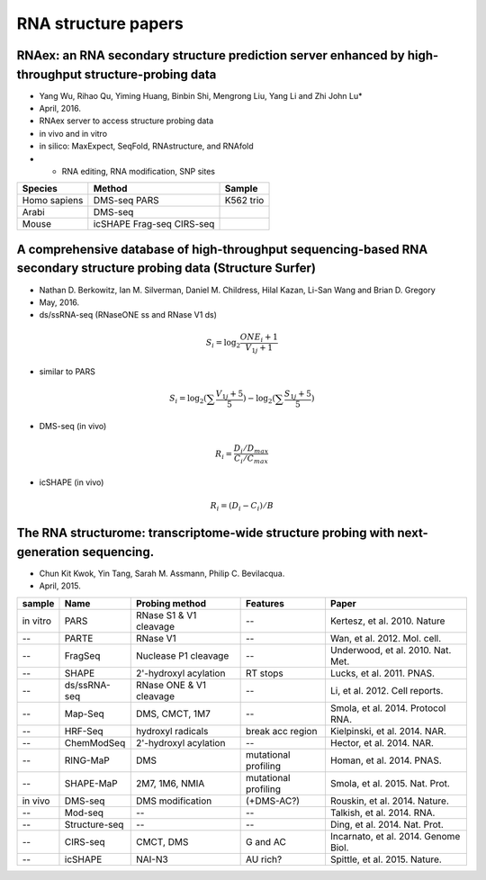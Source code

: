 RNA structure papers
======================

RNAex: an RNA secondary structure prediction server enhanced by high-throughput structure-probing data
---------------------------------------------------------------------------------------------------------


* Yang Wu, Rihao Qu, Yiming Huang, Binbin Shi, Mengrong Liu, Yang Li and Zhi John Lu*
* April, 2016.
* RNAex server to access structure probing data
* in vivo and in vitro 
* in silico: MaxExpect, SeqFold, RNAstructure, and RNAfold
* + RNA editing, RNA modification, SNP sites

============= ========= ==============
Species        Method    Sample
============= ========= ==============
Homo sapiens   DMS-seq   K562
               PARS      trio
Arabi          DMS-seq   
Mouse          icSHAPE
               Frag-seq
               CIRS-seq   

============= ========= ==============


A comprehensive database of high-throughput sequencing-based RNA secondary structure probing data (Structure Surfer)
---------------------------------------------------------------------------------------------------------------------
* Nathan D. Berkowitz, Ian M. Silverman, Daniel M. Childress, Hilal Kazan, Li-San Wang and Brian D. Gregory
* May, 2016.
* ds/ssRNA-seq (RNaseONE ss and RNase V1 ds)

.. math::

	S_i = \log_2 \frac{ONE_i + 1}{V_{1j}+1}


* similar to PARS

.. math::

	S_i = \log_2 (\sum \frac{V_{1j}+5}{5} )- \log_2 (\sum \frac{S_{1j}+5}{5})


* DMS-seq (in vivo)

.. math::

	R_i = \frac{D_i / D_{max}}{C_i / C_{max}}

* icSHAPE (in vivo)

.. math::

	R_i = (D_i - C_i) / B




The RNA structurome: transcriptome-wide structure probing with next-generation sequencing.
---------------------------------------------------------------------------------------------------------------------
* Chun Kit Kwok, Yin Tang, Sarah M. Assmann, Philip C. Bevilacqua.
* April, 2015.


======== ============== =========================== ======================== ===================================
 sample   Name             Probing method            Features                   Paper
======== ============== =========================== ======================== ===================================
in vitro PARS            RNase S1 & V1 cleavage      \-\-                    Kertesz, et al. 2010. Nature
\-\-     PARTE           RNase V1                    \-\-                    Wan, et al. 2012. Mol. cell.
\-\-     FragSeq         Nuclease P1 cleavage        \-\-                    Underwood, et al. 2010. Nat. Met.
\-\-     SHAPE           2'-hydroxyl acylation       RT stops                Lucks, et al. 2011. PNAS.
\-\-     ds/ssRNA-seq    RNase ONE & V1 cleavage     \-\-                    Li, et al. 2012. Cell reports.
\-\-     Map-Seq         DMS, CMCT, 1M7              \-\-                    Smola, et al. 2014. Protocol RNA.
\-\-     HRF-Seq         hydroxyl radicals           break acc region        Kielpinski, et al. 2014. NAR.
\-\-     ChemModSeq      2'-hydroxyl acylation       \-\-                    Hector, et al. 2014. NAR.
\-\-     RING-MaP        DMS                         mutational profiling    Homan, et al. 2014. PNAS.
\-\-     SHAPE-MaP       2M7, 1M6, NMIA              mutational profiling    Smola, et al. 2015. Nat. Prot.
in vivo  DMS-seq         DMS modification            (+DMS-AC?)              Rouskin, et al. 2014. Nature.
\-\-     Mod-seq         \-\-                        \-\-                    Talkish, et al. 2014. RNA.
\-\-     Structure-seq   \-\-                        \-\-                    Ding, et al. 2014. Nat. Prot.
\-\-     CIRS-seq        CMCT, DMS                   G and AC                Incarnato, et al. 2014. Genome Biol.
\-\-     icSHAPE         NAI-N3                      AU rich?                Spittle, et al. 2015. Nature.
======== ============== =========================== ======================== ===================================
